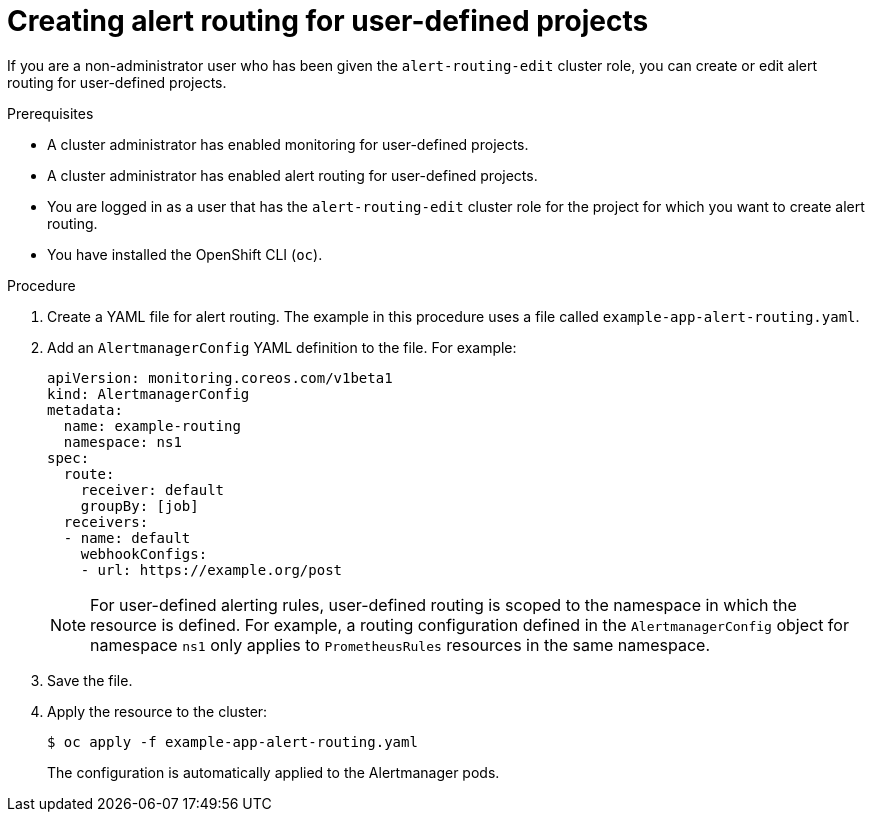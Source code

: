 // Module included in the following assemblies:
//
// * monitoring/managing-alerts.adoc

:_mod-docs-content-type: PROCEDURE
[id="creating-alert-routing-for-user-defined-projects_{context}"]
= Creating alert routing for user-defined projects

[role="_abstract"]
If you are a non-administrator user who has been given the `alert-routing-edit` cluster role, you can create or edit alert routing for user-defined projects.

.Prerequisites

ifndef::openshift-dedicated,openshift-rosa[]
* A cluster administrator has enabled monitoring for user-defined projects.
* A cluster administrator has enabled alert routing for user-defined projects.
endif::openshift-dedicated,openshift-rosa[]
ifdef::openshift-dedicated,openshift-rosa[]
* Alert routing has been enabled for user-defined projects.
endif::openshift-dedicated,openshift-rosa[]
* You are logged in as a user that has the `alert-routing-edit` cluster role for the project for which you want to create alert routing.
* You have installed the OpenShift CLI (`oc`).

.Procedure

. Create a YAML file for alert routing. The example in this procedure uses a file called `example-app-alert-routing.yaml`.

. Add an `AlertmanagerConfig` YAML definition to the file. For example:
+
[source,yaml]
----
apiVersion: monitoring.coreos.com/v1beta1
kind: AlertmanagerConfig
metadata:
  name: example-routing
  namespace: ns1
spec:
  route:
    receiver: default
    groupBy: [job]
  receivers:
  - name: default
    webhookConfigs:
    - url: https://example.org/post
----
+
[NOTE]
====
For user-defined alerting rules, user-defined routing is scoped to the namespace in which the resource is defined.
For example, a routing configuration defined in the `AlertmanagerConfig` object for namespace `ns1` only applies to `PrometheusRules` resources in the same namespace.
====
+
. Save the file.

. Apply the resource to the cluster:
+
[source,terminal]
----
$ oc apply -f example-app-alert-routing.yaml
----
+
The configuration is automatically applied to the Alertmanager pods.
